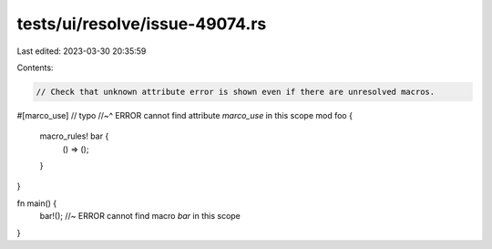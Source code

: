 tests/ui/resolve/issue-49074.rs
===============================

Last edited: 2023-03-30 20:35:59

Contents:

.. code-block:: rs

    // Check that unknown attribute error is shown even if there are unresolved macros.

#[marco_use] // typo
//~^ ERROR cannot find attribute `marco_use` in this scope
mod foo {
    macro_rules! bar {
        () => ();
    }
}

fn main() {
   bar!(); //~ ERROR cannot find macro `bar` in this scope
}


